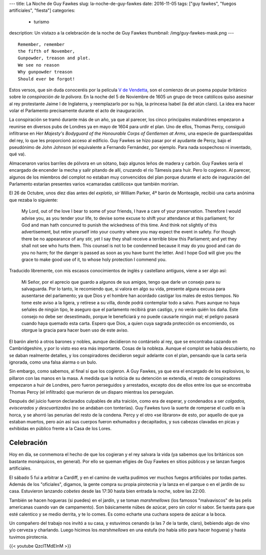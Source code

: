 ---
title: La Noche de Guy Fawkes
slug: la-noche-de-guy-fawkes
date: 2016-11-05
tags: ["guy fawkes", "fuegos artificiales", "fiesta"]
categories:
  - turismo
description: Un vistazo a la celebración de la noche de Guy Fawkes
thumbnail: /img/guy-fawkes-mask.png
---

::

  Remember, remember
  the fifth of November,
  Gunpowder, treason and plot.
  We see no reason
  Why gunpowder treason
  Should ever be forgot!

.. TEASER_END

Estos versos, que sin duda conoceréis por la película `V de
Vendetta`_, son el comienzo de un poema popular británico sobre *la
conspiración de la pólvora*. En la noche del 5 de Noviembre de 1605 un
grupo de trece católicos quiso asesinar al rey protestante Jaime I de
Inglaterra, y reemplazarlo por su hija, la princesa Isabel (la del
atún claro). La idea era hacer volar el Parlamento precisamente
durante el acto de inauguración.

.. _V de Vendetta: http://www.imdb.com/title/tt0434409/

La conspiración se tramó durante más de un año, ya que al parecer, los
cinco principales malandrines empezaron a reunirse en diversos pubs de
Londres ya en mayo de 1604 para urdir el plan. Uno de ellos, Thomas
Percy, consiguió infiltrarse en *Her Majesty's Bodyguard of the
Honourable Corps of Gentlemen at Arms*, una especie de guardaespaldas
del rey, lo que les proporcionó acceso al edificio. Guy Fawkes se hizo
pasar por el ayudante de Percy, bajo el pseudónimo de John Johnson (el
equivalente a Fernando Fernández, por ejemplo. Para nada sospechoso ni
inventado, qué va).

Almacenaron varios barriles de pólvora en un sótano, bajo algunos
leños de madera y carbón. Guy Fawkes sería el encargado de encender la
mecha y salir pitando de allí, cruzando el río Támesis para huir. Pero
lo cogieron. Al parecer, algunos de los miembros del complot no
estaban muy convencidos del plan porque durante el acto de inaguración
del Parlamento estarían presentes varios «camaradas católicos» que
también morirían.

El 26 de Octubre, unos diez días antes del *explotío*, sir William
Parker, 4º barón de Monteagle, recibió una carta anónima que rezaba lo
siguiente:

    My Lord, out of the love I bear to some of your friends, I have a
    care of your preservation. Therefore I would advise you, as you
    tender your life, to devise some excuse to shift your attendance
    at this parliament; for God and man hath concurred to punish the
    wickedness of this time. And think not slightly of this
    advertisement, but retire yourself into your country where you may
    expect the event in safety. For though there be no appearance of
    any stir, yet I say they shall receive a terrible blow this
    Parliament; and yet they shall not see who hurts them. This
    counsel is not to be condemned because it may do you good and can
    do you no harm; for the danger is passed as soon as you have burnt
    the letter. And I hope God will give you the grace to make good
    use of it, to whose holy protection I commend you.

Traducido libremente, con mis escasos conocimientos de inglés y
castellano antiguos, viene a ser algo así:

	Mi Señor, por el aprecio que guardo a algunos de sus amigos, tengo
	que darle un consejo para su salvaguarda. Por lo tanto, le
	recomiendo que, si valora en algo su vida, presente alguna excusa
	para ausentarse del parlamento; ya que Dios y el hombre han
	acordado castigar los males de estos tiempos. No tome este aviso a
	la ligera, y retírese a su villa, donde podrá contemplar todo a
	salvo. Pues aunque no haya señales de ningún tipo, le aseguro que
	el parlamento recibirá gran castigo, y no verán quién los
	daña. Este consejo no debe ser desestimado, porque le beneficiará
	y no puede causarle ningún mal; el peligro pasará cuando haya
	quemado esta carta. Espero que Dios, a quien cuya sagrada
	protección os encomiendo, os otorgue la gracia para hacer buen uso
	de este aviso.


El barón alertó a otros barones y nobles, aunque decidieron no
contárselo al rey, que se encontraba cazando en Cambridgeshire, y por
lo visto eso era más importante. Cosas de la nobleza. Aunque el
complot se había descubierto, no se daban realmente detalles, y los
conspiradores decidieron seguir adelante con el plan, pensando que la
carta sería ignorada, como una falsa alarma o un bulo.

Sin embargo, como sabemos, al final sí que los cogieron. A Guy Fawkes,
ya que era el encargado de los explosivos, lo pillaron con las manos
en la masa. A medida que la noticia de su detención se extendía, el
resto de conspiradores empezaron a huir de Londres, pero fueron
perseguidos y arrestados, excepto dos de ellos entre los que se
encontraba Thomas Percy (el infiltrado) que murieron de un disparo
mientras los perseguían.

Después del juicio fueron declarados culpables de alta traición, como
era de esperar, y condenados a ser *colgados, eviscerados y
descuartizados* (no se andaban con tonterías). Guy Fawkes tuvo la
suerte de romperse el cuello en la horca, y se ahorró las penurias del
resto de la condena. Percy y el otro «se libraron» de esto, por
aquello de que ya estaban muertos, pero aún así sus cuerpos fueron
exhumados y decapitados, y sus cabezas clavadas en picas y exhibidas
en público frente a la Casa de los Lores.

Celebración
-----------

Hoy en día, se conmemora el hecho de que los cogieran y el rey salvara
la vida (ya sabemos que los británicos son bastante monárquicos, en
general). Por ello se queman efigies de Guy Fawkes en sitios públicos
y se lanzan fuegos artificiales.

El sábado 5 fui a arbitrar a Cardiff, y en el camino de vuelta pudimos
ver muchos fuegos artificiales por todas partes. Además de los
"oficiales", digamos, la gente compra su propia pirotecnia y la lanza
en el parque o en el jardín de su casa. Estuvieron lanzando *cobetes*
desde las 17:30 hasta bien entrada la noche, sobre las 22:00.

También se hacen hogueras (si puedes) en el jardín, y se toman
*marshmellows* (los famosos "malvaviscos" de las pelis americanas
cuando van de campamento). Son básicamente núbes de azúcar, pero sin
color ni sabor. Se tuesta para que esté calentico y se medio derrita,
y te lo comes. Es como echarte una cuchara sopera de azúcar a la boca.

Un compañero del trabajo nos invitó a su casa, y estuvimos cenando (a
las 7 de la tarde, claro), bebiendo algo de vino y/o cerveza y
charlando. Luego hicimos los *marshmellows* en una estufa (no había
sitio para hacer hoguera) y hasta tuvimos pirotecnia.

{{< youtube QzclTMdElnM >}}
